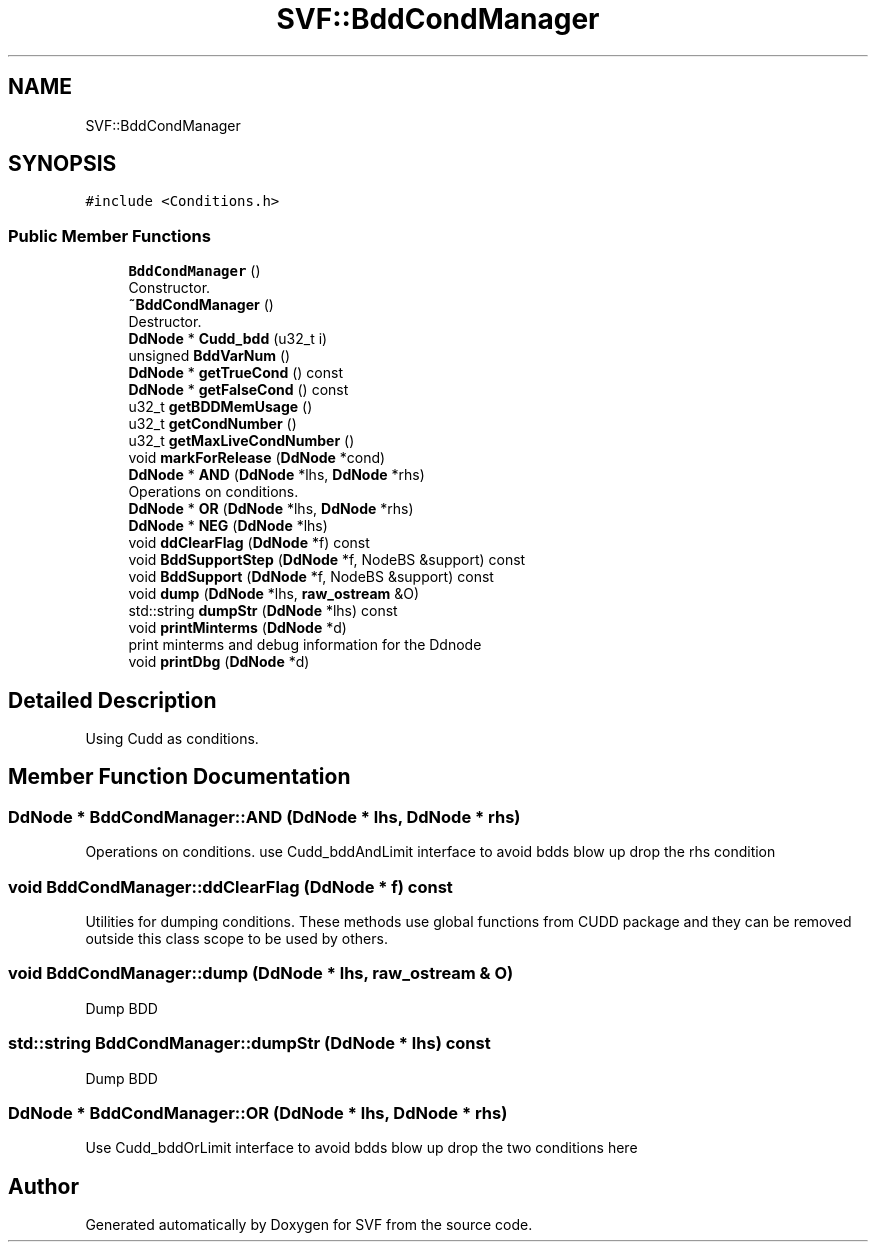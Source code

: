 .TH "SVF::BddCondManager" 3 "Sun Feb 14 2021" "SVF" \" -*- nroff -*-
.ad l
.nh
.SH NAME
SVF::BddCondManager
.SH SYNOPSIS
.br
.PP
.PP
\fC#include <Conditions\&.h>\fP
.SS "Public Member Functions"

.in +1c
.ti -1c
.RI "\fBBddCondManager\fP ()"
.br
.RI "Constructor\&. "
.ti -1c
.RI "\fB~BddCondManager\fP ()"
.br
.RI "Destructor\&. "
.ti -1c
.RI "\fBDdNode\fP * \fBCudd_bdd\fP (u32_t i)"
.br
.ti -1c
.RI "unsigned \fBBddVarNum\fP ()"
.br
.ti -1c
.RI "\fBDdNode\fP * \fBgetTrueCond\fP () const"
.br
.ti -1c
.RI "\fBDdNode\fP * \fBgetFalseCond\fP () const"
.br
.ti -1c
.RI "u32_t \fBgetBDDMemUsage\fP ()"
.br
.ti -1c
.RI "u32_t \fBgetCondNumber\fP ()"
.br
.ti -1c
.RI "u32_t \fBgetMaxLiveCondNumber\fP ()"
.br
.ti -1c
.RI "void \fBmarkForRelease\fP (\fBDdNode\fP *cond)"
.br
.ti -1c
.RI "\fBDdNode\fP * \fBAND\fP (\fBDdNode\fP *lhs, \fBDdNode\fP *rhs)"
.br
.RI "Operations on conditions\&. "
.ti -1c
.RI "\fBDdNode\fP * \fBOR\fP (\fBDdNode\fP *lhs, \fBDdNode\fP *rhs)"
.br
.ti -1c
.RI "\fBDdNode\fP * \fBNEG\fP (\fBDdNode\fP *lhs)"
.br
.ti -1c
.RI "void \fBddClearFlag\fP (\fBDdNode\fP *f) const"
.br
.ti -1c
.RI "void \fBBddSupportStep\fP (\fBDdNode\fP *f, NodeBS &support) const"
.br
.ti -1c
.RI "void \fBBddSupport\fP (\fBDdNode\fP *f, NodeBS &support) const"
.br
.ti -1c
.RI "void \fBdump\fP (\fBDdNode\fP *lhs, \fBraw_ostream\fP &O)"
.br
.ti -1c
.RI "std::string \fBdumpStr\fP (\fBDdNode\fP *lhs) const"
.br
.ti -1c
.RI "void \fBprintMinterms\fP (\fBDdNode\fP *d)"
.br
.RI "print minterms and debug information for the Ddnode "
.ti -1c
.RI "void \fBprintDbg\fP (\fBDdNode\fP *d)"
.br
.in -1c
.SH "Detailed Description"
.PP 
Using Cudd as conditions\&. 
.SH "Member Function Documentation"
.PP 
.SS "\fBDdNode\fP * BddCondManager::AND (\fBDdNode\fP * lhs, \fBDdNode\fP * rhs)"

.PP
Operations on conditions\&. use Cudd_bddAndLimit interface to avoid bdds blow up drop the rhs condition
.SS "void BddCondManager::ddClearFlag (\fBDdNode\fP * f) const"
Utilities for dumping conditions\&. These methods use global functions from CUDD package and they can be removed outside this class scope to be used by others\&. 
.SS "void BddCondManager::dump (\fBDdNode\fP * lhs, \fBraw_ostream\fP & O)"
Dump BDD 
.SS "std::string BddCondManager::dumpStr (\fBDdNode\fP * lhs) const"
Dump BDD 
.SS "\fBDdNode\fP * BddCondManager::OR (\fBDdNode\fP * lhs, \fBDdNode\fP * rhs)"
Use Cudd_bddOrLimit interface to avoid bdds blow up drop the two conditions here

.SH "Author"
.PP 
Generated automatically by Doxygen for SVF from the source code\&.
